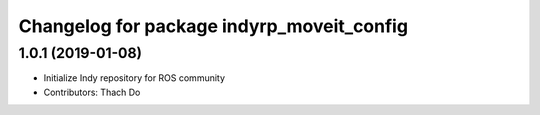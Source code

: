 ^^^^^^^^^^^^^^^^^^^^^^^^^^^^^^^^^^^^^^^^^^
Changelog for package indyrp_moveit_config
^^^^^^^^^^^^^^^^^^^^^^^^^^^^^^^^^^^^^^^^^^

1.0.1 (2019-01-08)
------------------
* Initialize Indy repository for ROS community
* Contributors: Thach Do
